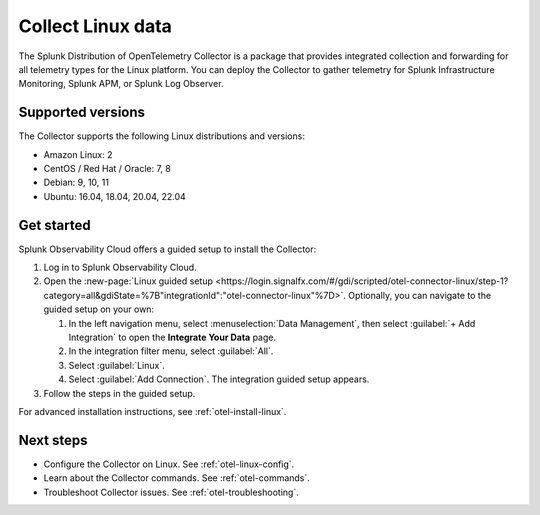 .. _get-started-linux:

***********************
Collect Linux data
***********************

.. meta::
   :description: Send metrics and logs from Linux hosts to Splunk Observability Cloud.

The Splunk Distribution of OpenTelemetry Collector is a package that provides integrated collection and forwarding for all telemetry types for the Linux platform. You can deploy the Collector to gather telemetry for Splunk Infrastructure Monitoring, Splunk APM, or Splunk Log Observer.

Supported versions
=====================

The Collector supports the following Linux distributions and versions:

- Amazon Linux: 2
- CentOS / Red Hat / Oracle: 7, 8
- Debian: 9, 10, 11
- Ubuntu: 16.04, 18.04, 20.04, 22.04

Get started
===================

Splunk Observability Cloud offers a guided setup to install the Collector:

#. Log in to Splunk Observability Cloud.

#. Open the :new-page:`Linux guided setup <https://login.signalfx.com/#/gdi/scripted/otel-connector-linux/step-1?category=all&gdiState=%7B"integrationId":"otel-connector-linux"%7D>`. Optionally, you can navigate to the guided setup on your own:

   #. In the left navigation menu, select :menuselection:`Data Management`, then select :guilabel:`+ Add Integration` to open the :strong:`Integrate Your Data` page.

   #. In the integration filter menu, select :guilabel:`All`.

   #. Select :guilabel:`Linux`.

   #. Select :guilabel:`Add Connection`. The integration guided setup appears.

#. Follow the steps in the guided setup.

For advanced installation instructions, see :ref:`otel-install-linux`.

Next steps
=================

- Configure the Collector on Linux. See :ref:`otel-linux-config`.
- Learn about the Collector commands. See :ref:`otel-commands`.
- Troubleshoot Collector issues. See :ref:`otel-troubleshooting`.